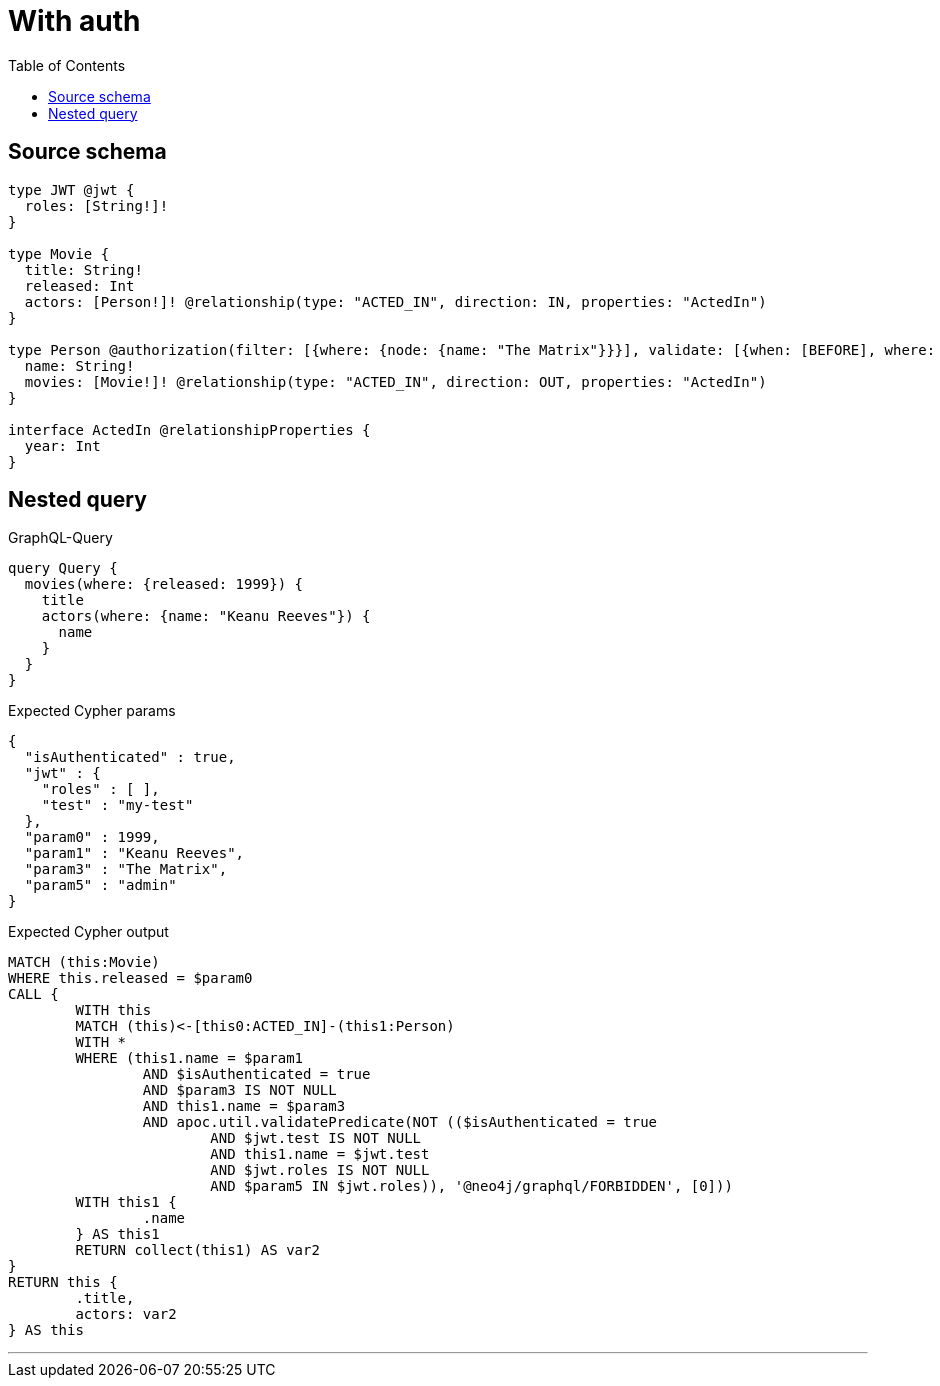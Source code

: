 :toc:

= With auth

== Source schema

[source,graphql,schema=true]
----
type JWT @jwt {
  roles: [String!]!
}

type Movie {
  title: String!
  released: Int
  actors: [Person!]! @relationship(type: "ACTED_IN", direction: IN, properties: "ActedIn")
}

type Person @authorization(filter: [{where: {node: {name: "The Matrix"}}}], validate: [{when: [BEFORE], where: {node: {name: "$jwt.test"}, jwt: {roles_INCLUDES: "admin"}}}]) {
  name: String!
  movies: [Movie!]! @relationship(type: "ACTED_IN", direction: OUT, properties: "ActedIn")
}

interface ActedIn @relationshipProperties {
  year: Int
}
----
== Nested query

.GraphQL-Query
[source,graphql]
----
query Query {
  movies(where: {released: 1999}) {
    title
    actors(where: {name: "Keanu Reeves"}) {
      name
    }
  }
}
----

.Expected Cypher params
[source,json]
----
{
  "isAuthenticated" : true,
  "jwt" : {
    "roles" : [ ],
    "test" : "my-test"
  },
  "param0" : 1999,
  "param1" : "Keanu Reeves",
  "param3" : "The Matrix",
  "param5" : "admin"
}
----

.Expected Cypher output
[source,cypher]
----
MATCH (this:Movie)
WHERE this.released = $param0
CALL {
	WITH this
	MATCH (this)<-[this0:ACTED_IN]-(this1:Person)
	WITH *
	WHERE (this1.name = $param1
		AND $isAuthenticated = true
		AND $param3 IS NOT NULL
		AND this1.name = $param3
		AND apoc.util.validatePredicate(NOT (($isAuthenticated = true
			AND $jwt.test IS NOT NULL
			AND this1.name = $jwt.test
			AND $jwt.roles IS NOT NULL
			AND $param5 IN $jwt.roles)), '@neo4j/graphql/FORBIDDEN', [0]))
	WITH this1 {
		.name
	} AS this1
	RETURN collect(this1) AS var2
}
RETURN this {
	.title,
	actors: var2
} AS this
----

'''

